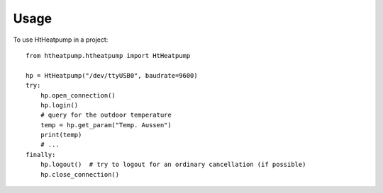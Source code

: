 =====
Usage
=====

To use HtHeatpump in a project::

    from htheatpump.htheatpump import HtHeatpump

    hp = HtHeatpump("/dev/ttyUSB0", baudrate=9600)
    try:
        hp.open_connection()
        hp.login()
        # query for the outdoor temperature
        temp = hp.get_param("Temp. Aussen")
        print(temp)
        # ...
    finally:
        hp.logout()  # try to logout for an ordinary cancellation (if possible)
        hp.close_connection()
